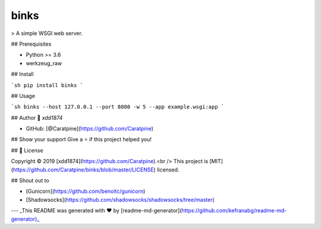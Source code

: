 =====
binks
=====


.. image:: https://img.shields.io/pypi/v/binks.svg
        :target: https://pypi.python.org/pypi/binks

.. image:: https://img.shields.io/travis/Caratpine/binks.svg
        :target: https://travis-ci.org/Caratpine/binks

.. image:: https://readthedocs.org/projects/binks/badge/?version=latest
        :target: https://binks.readthedocs.io/en/latest/?badge=latest
        :alt: Documentation Status


.. image:: https://pyup.io/repos/github/Caratpine/binks/shield.svg
     :target: https://pyup.io/repos/github/Caratpine/binks/
     :alt: Updates


> A simple WSGI web server.

## Prerequisites

* Python >= 3.6
* werkzeug_raw

## Install

```sh
pip install binks
```

## Usage

```sh
binks --host 127.0.0.1 --port 8080 -w 5 --app example.wsgi:app
```

## Author
👤 *xdd1874*

* GitHub: [@Caratpine](https://github.com/Caratpine)

## Show your support
Give a ⭐️ if this project helped you!


## 📝 License

Copyright © 2019 [xdd1874](https://github.com/Caratpine).<br />
This project is [MIT](https://github.com/Caratpine/binks/blob/master/LICENSE) licensed.

## Shout out to

* [Gunicorn](https://github.com/benoitc/gunicorn)
* [Shadowsocks](https://github.com/shadowsocks/shadowsocks/tree/master)

---
_This README was generated with ❤️ by [readme-md-generator](https://github.com/kefranabg/readme-md-generator)_

